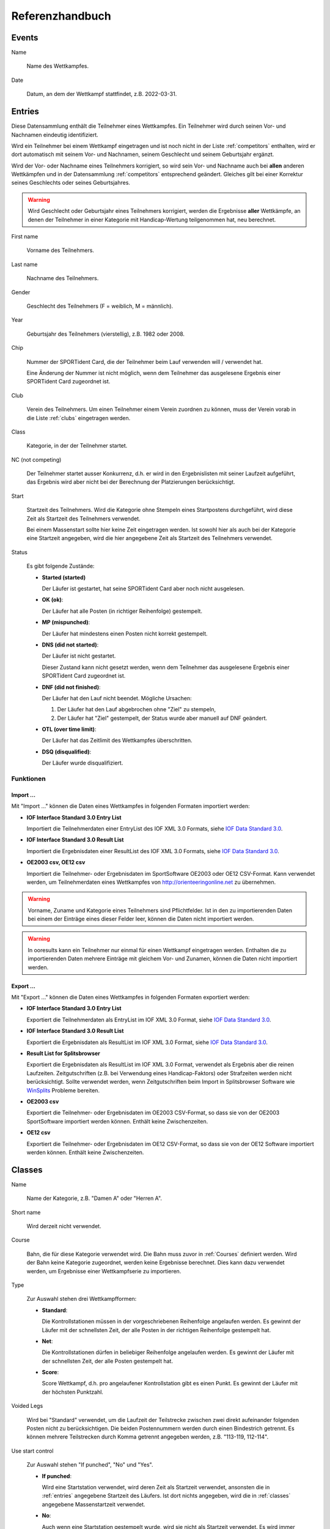 Referenzhandbuch
================

.. only:: html

   .. contents::
      :depth: 2


.. _events:

Events
------


Name

   Name des Wettkampfes.


Date

   Datum, an dem der Wettkampf stattfindet, z.B. 2022-03-31.


.. _entries:

Entries
-------

Diese Datensammlung enthält die Teilnehmer eines Wettkampfes.
Ein Teilnehmer wird durch seinen Vor- und Nachnamen eindeutig identifiziert.

Wird ein Teilnehmer bei einem Wettkampf eingetragen und ist noch nicht in der Liste :ref:`competitors` enthalten,
wird er dort automatisch mit seinem Vor- und Nachnamen, seinem Geschlecht und seinem Geburtsjahr ergänzt.

Wird der Vor- oder Nachname eines Teilnehmers korrigiert,
so wird sein Vor- und Nachname auch bei **allen** anderen Wettkämpfen
und in der Datensammlung :ref:`competitors` entsprechend geändert.
Gleiches gilt bei einer Korrektur seines Geschlechts oder seines Geburtsjahres.

.. warning::

   Wird Geschlecht oder Geburtsjahr eines Teilnehmers korrigiert, werden die Ergebnisse **aller** Wettkämpfe,
   an denen der Teilnehmer in einer Kategorie mit Handicap-Wertung teilgenommen hat, neu berechnet.


First name

   Vorname des Teilnehmers.
   

Last name

   Nachname des Teilnehmers.


Gender

   Geschlecht des Teilnehmers (F = weiblich, M = männlich).
   

Year

   Geburtsjahr des Teilnehmers (vierstellig), z.B. 1982 oder 2008.


Chip

   Nummer der SPORTident Card, die der Teilnehmer beim Lauf verwenden will / verwendet hat.
   
   Eine Änderung der Nummer ist nicht möglich, wenn dem Teilnehmer das ausgelesene Ergebnis
   einer SPORTident Card zugeordnet ist.


Club

   Verein des Teilnehmers. Um einen Teilnehmer einem Verein zuordnen zu können,
   muss der Verein vorab in die Liste :ref:`clubs` eingetragen werden.


Class

   Kategorie, in der der Teilnehmer startet.


NC (not competing)

   Der Teilnehmer startet ausser Konkurrenz, d.h. er wird in den Ergebnislisten mit seiner Laufzeit
   aufgeführt, das Ergebnis wird aber nicht bei der Berechnung der Platzierungen berücksichtigt.


Start

   Startzeit des Teilnehmers. Wird die Kategorie ohne Stempeln eines Startpostens durchgeführt,
   wird diese Zeit als Startzeit des Teilnehmers verwendet.
   
   Bei einem Massenstart sollte hier keine Zeit eingetragen werden.
   Ist sowohl hier als auch bei der Kategorie eine Startzeit angegeben,
   wird die hier angegebene Zeit als Startzeit des Teilnehmers verwendet.


Status

   Es gibt folgende Zustände:
   
   - **Started (started)**
   
     Der Läufer ist gestartet, hat seine SPORTident Card aber noch nicht ausgelesen.

   - **OK (ok)**:
   
     Der Läufer hat alle Posten (in richtiger Reihenfolge) gestempelt.

   - **MP (mispunched)**:
   
     Der Läufer hat mindestens einen Posten nicht korrekt gestempelt.

   - **DNS (did not started)**:
   
     Der Läufer ist nicht gestartet.
     
     Dieser Zustand kann nicht gesetzt werden, wenn dem Teilnehmer das ausgelesene Ergebnis
     einer SPORTident Card zugeordnet ist.

   - **DNF (did not finished)**:
   
     Der Läufer hat den Lauf nicht beendet.
     Mögliche Ursachen:
    
     1. Der Läufer hat den Lauf abgebrochen ohne "Ziel" zu stempeln,
     #. Der Läufer hat "Ziel" gestempelt, der Status wurde aber manuell auf DNF geändert.

   - **OTL (over time limit)**:
   
     Der Läufer hat das Zeitlimit des Wettkampfes überschritten.

   - **DSQ (disqualified)**:
   
     Der Läufer wurde disqualifiziert.


Funktionen
~~~~~~~~~~


Import ...
""""""""""


Mit "Import ..." können die Daten eines Wettkampfes in folgenden Formaten importiert werden:

- **IOF Interface Standard 3.0 Entry List**

  Importiert die Teilnehmerdaten einer EntryList des IOF XML 3.0 Formats, siehe `IOF Data Standard 3.0 <https://orienteering.sport/iof/it/data-standard-3-0/>`_.

- **IOF Interface Standard 3.0 Result List**

  Importiert die Ergebnisdaten einer ResultList des IOF XML 3.0 Formats, siehe `IOF Data Standard 3.0 <https://orienteering.sport/iof/it/data-standard-3-0/>`_.

- **OE2003 csv, OE12 csv**

  Importiert die Teilnehmer- oder Ergebnisdaten im SportSoftware OE2003 oder OE12 CSV-Format.
  Kann verwendet werden, um Teilnehmerdaten eines Wettkampfes von http://orienteeringonline.net zu übernehmen.


.. warning::

   Vorname, Zuname und Kategorie eines Teilnehmers sind Pflichtfelder.
   Ist in den zu importierenden Daten bei einem der Einträge eines dieser Felder leer, können die Daten nicht importiert werden.

.. warning::

   In ooresults kann ein Teilnehmer nur einmal für einen Wettkampf eingetragen werden.
   Enthalten die zu importierenden Daten mehrere Einträge mit gleichem Vor- und Zunamen, können die Daten nicht importiert werden.


Export ...
""""""""""


Mit "Export ..." können die Daten eines Wettkampfes in folgenden Formaten exportiert werden:

- **IOF Interface Standard 3.0 Entry List**

  Exportiert die Teilnehmerdaten als EntryList im IOF XML 3.0 Format, siehe `IOF Data Standard 3.0 <https://orienteering.sport/iof/it/data-standard-3-0/>`_.

- **IOF Interface Standard 3.0 Result List**

  Exportiert die Ergebnisdaten als ResultList im IOF XML 3.0 Format, siehe `IOF Data Standard 3.0 <https://orienteering.sport/iof/it/data-standard-3-0/>`_.

- **Result List for Splitsbrowser**

  Exportiert die Ergebnisdaten als ResultList im IOF XML 3.0 Format, verwendet als Ergebnis aber die reinen Laufzeiten.
  Zeitgutschriften (z.B. bei Verwendung eines Handicap-Faktors) oder Strafzeiten werden nicht berücksichtigt.
  Sollte verwendet werden, wenn Zeitgutschriften beim Import in Splitsbrowser Software
  wie `WinSplits <http://obasen.orientering.se/winsplits>`_ Probleme bereiten.
  
- **OE2003 csv**

  Exportiert die Teilnehmer- oder Ergebnisdaten im OE2003 CSV-Format,
  so dass sie von der OE2003 SportSoftware importiert werden können.
  Enthält keine Zwischenzeiten.

- **OE12 csv**

  Exportiert die Teilnehmer- oder Ergebnisdaten im OE12 CSV-Format,
  so dass sie von der OE12 Software importiert werden können.
  Enthält keine Zwischenzeiten.


.. _classes:

Classes
-------


Name

   Name der Kategorie, z.B. "Damen A" oder "Herren A".


Short name

   Wird derzeit nicht verwendet.


Course

   Bahn, die für diese Kategorie verwendet wird. Die Bahn muss zuvor in :ref:`Courses` definiert werden.
   Wird der Bahn keine Kategorie zugeordnet, werden keine Ergebnisse berechnet.
   Dies kann dazu verwendet werden, um Ergebnisse einer Wettkampfserie zu importieren.


Type

   Zur Auswahl stehen drei Wettkampfformen:

   - **Standard**:
   
     Die Kontrollstationen müssen in der vorgeschriebenen Reihenfolge angelaufen werden. Es gewinnt der Läufer mit der schnellsten Zeit, der alle Posten in der richtigen Reihenfolge gestempelt hat.

   - **Net**:
   
     Die Kontrollstationen dürfen in beliebiger Reihenfolge angelaufen werden. Es gewinnt der Läufer mit der schnellsten Zeit, der alle Posten gestempelt hat.

   - **Score**:
     
     Score Wettkampf, d.h. pro angelaufener Kontrollstation gibt es einen Punkt. Es gewinnt der Läufer mit der höchsten Punktzahl.


Voided Legs

   Wird bei "Standard" verwendet, um die Laufzeit der Teilstrecke zwischen
   zwei direkt aufeinander folgenden Posten nicht zu berücksichtigen.
   Die beiden Postennummern werden durch einen Bindestrich getrennt.
   Es können mehrere Teilstrecken durch Komma getrennt angegeben werden, z.B. "113-119, 112-114".


Use start control

   Zur Auswahl stehen "If punched", "No" und "Yes".

   - **If punched**:
   
     Wird eine Startstation verwendet, wird deren Zeit als Startzeit verwendet, ansonsten die in :ref:`entries` angegebene Startzeit des Läufers. Ist dort nichts angegeben, wird die in :ref:`classes` angegebene Massenstartzeit verwendet.

   - **No**:
     
     Auch wenn eine Startstation gestempelt wurde, wird sie nicht als Startzeit verwendet. Es wird immer die in :ref:`entries` angegebene Startzeit des Läufers bzw. wenn dort nichts angegeben ist, die in :ref:`classes` angegebene Massenstartzeit verwendet.

   - **Yes**:
   
     Es wird immer die Stempelzeit der Startstation verwendet. Wurde vegessen die Startstation zu stempeln, ist der Lauf fehlerhaft.


Apply handicap

   Bei "Yes" wird die Gesamtzeit (Laufzeit plus eventueller Starfzeiten) mit dem Handicap-Faktor des Läufers multipliziert.
   Der Handicap-Faktor des Läufers ist abhängig von Geschlecht und Alter.


Mass start

   Uhrzeit des Massenstarts, z.B. 18:30:00.


Time limit

   Dient zum Festlegen eines Zeitlimits. Die Eingabe erfolgt in Minuten (z.B "45:00" für 45 Minuten).


Penalty controls

   Für jede fehlende Kontrollstation wird die angegebene Strafzeit (einzugeben in Sekunden) zur Laufzeit addiert.


Penalty time limit

   Für jede angefangene Minute, die die Laufzeit das Zeitlimit überschreitet,
   wird die angegebene Strafzeit (einzugeben in Sekunden) zur Laufzeit addiert.


.. _courses:

Courses
-------


Name

   Name der Bahn, z.B. "Bahn A".


Length

   Länge der Bahn in Metern.


Climb

   Steigung der Bahn in Metern, entlang der erwarteten besten Routenwahl.


Controls

   Nummern der Kontrollstationen (ohne Start- und Zielstation), aus der die Bahn besteht.
   
   Für die Wettkampfform "Standard" sind die Kontrollstationen in der hier angegebenen Reihenfolge anzulaufen.
   Für die Wettkampfformen "Net" und "Score" können die Kontrollstationen in beliebiger Reihenfolge angegeben werden.
   
   Die Kontrollstationen werden durch Bindestrich getrennt eingegeben.   
   Zur besseren Lesbarkeit können vor und nach dem Bindestrich Leerzeichen (Space) eingegeben werden.
   Gültige Eingaben sind z.B. "121-141-122-124" oder "121 - 141 - 122 - 124".


.. _settings:

Settings
--------


Name

   Definiert die beim Drucken verwendete Überschrift.


Nr of best results

   Definiert die Anzahl der Wettkämpfe, die maximal für einen Teilnehmer zur Berechnung des
   Gesamtergebnis verwendet werden sollen. Ist nichts angegeben, werden alle Wettkämpfe
   berücksichtigt.


Mode

   Definiert die Berechnungsmethode. Derzeit ist nur proportional möglich,
   d.h. die Zeit des Siegers wird durch die eigene Zeit geteilt.


Maximum points

   Bei proportional Mode: Der Sieger erhält maximum points, alle anderen
   *MaximumPoints* * *(SiegerZeit / EigeneZeit)*. Nicht gewertete Teilnehmer
   (Status ungleich ok) erhaltenen 0 Punkte.


Decimal places

   Bei proportional Mode: Die berechnete Punktzahl
   *MaximumPoints* * *(SiegerZeit / EigeneZeit)* wird auf die angegebene Anzahl
   von Nachkommastellen gerundet.


.. _competitors:

Competitors
-----------

Diese Datensammlung dient als Archiv aller Wettkämpfer.

Ein Wettkämpfer kann nur dann aus dieser Datensammlung gelöscht werden, wenn er bei keinem
Wettkampf als Teilnehmer eingetragen ist. Ein Wettkämpfer wird durch seinen Vor- und Nachnamen
eindeutig identifiziert, d.h. es kann keine zwei Wettkämpfer mit demselben Vor- und Nachnamen geben.

Wird der Vor- oder Nachname eines Wettkämpfers korrigiert,
so wird sein Vor- und Nachname auch bei **allen** Wettkämpfen entsprechend geändert.
Gleiches gilt bei einer Korrektur seines Geschlechts oder seines Geburtsjahres.

.. warning::

   Wird Geschlecht oder Geburtsjahr eines Wettkämpfers korrigiert, werden die Ergebnisse **aller** Wettkämpfe,
   an denen der Wettkämpfer in einer Kategorie mit Handicap-Wertung teilgenommen hat, neu berechnet.


First name

   Vorname des Wettkämpfers.
   

Last name

   Nachname des Wettkämpfers.


Gender

   Geschlecht des Wettkämpfers (F = weiblich, M = männlich).
   

Year

   Geburtsjahr des Wettkämpfers (vierstellig), z.B. 1982 oder 2008.


Chip

   Nummer der SPORTident Card, die der Wettkämpfer üblicherweise verwendet.


Club

   Verein des Wettkämpfers. Um einen Wettkämpfer einem Verein zuordnen zu können,
   muss der Verein vorab in die Liste :ref:`clubs` eingetragen werden.


.. _clubs:

Clubs
-----


Um einen Teilnehmer oder Wettkämpfer in :ref:`entries` oder :ref:`competitors` einem Verein
zuordnen zu können, muss der Verein vorab in diese Datensammlung eingetragen werden.

Ist ein Teilnehmer eines Wettkampfes oder ein Wettkämpfer einem Verein zugeordnet,
kann dieser Verein nicht gelöscht werden.


Name

   Name des Vereins.
